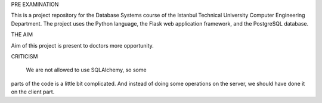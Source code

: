 PRE EXAMINATION

This is a project repository for the Database Systems course
of the Istanbul Technical University Computer Engineering Department.
The project uses the Python language, the Flask web application framework,
and the PostgreSQL database. 

THE AIM

Aim of this project is present to doctors more opportunity.

CRITICISM

  We are not allowed to use SQLAlchemy, so some 
parts of the code is a little bit complicated. And instead of doing some 
operations on the server, we should have done it on the client part.
